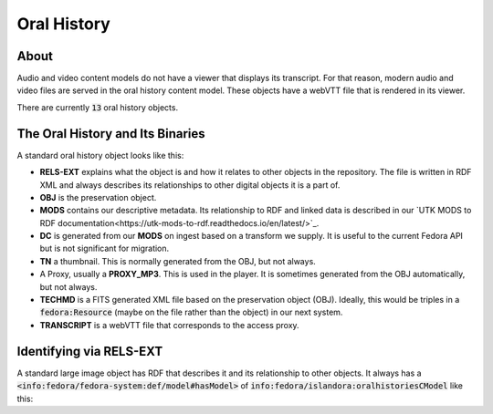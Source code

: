 Oral History
============

About
-----

Audio and video content models do not have a viewer that displays its transcript.  For that reason, modern audio and video
files are served in the oral history content model.  These objects have a webVTT file that is rendered in its viewer.

There are currently :code:`13` oral history objects.

The Oral History and Its Binaries
---------------------------------

A standard oral history object looks like this:

.. image:: ../images/oral_history.png

* **RELS-EXT** explains what the object is and how it relates to other objects in the repository.  The file is written in RDF XML and always describes its relationships to other digital objects it is a part of.
* **OBJ** is the preservation object.
* **MODS** contains our descriptive metadata.  Its relationship to RDF and linked data is described in our `UTK MODS to RDF documentation<https://utk-mods-to-rdf.readthedocs.io/en/latest/>`_.
* **DC** is generated from our **MODS** on ingest based on a transform we supply.  It is useful to the current Fedora API but is not significant for migration.
* **TN** a thumbnail.  This is normally generated from the OBJ, but not always.
* A Proxy, usually a **PROXY_MP3**.  This is used in the player.  It is sometimes generated from the OBJ automatically, but not always.
* **TECHMD** is a FITS generated XML file based on the preservation object (OBJ). Ideally, this would be triples in a :code:`fedora:Resource` (maybe on the file rather than the object) in our next system.
* **TRANSCRIPT** is a webVTT file that corresponds to the access proxy.

Identifying via RELS-EXT
------------------------

A standard large image object has RDF that describes it and its relationship to other objects.  It always has a
:code:`<info:fedora/fedora-system:def/model#hasModel>` of :code:`info:fedora/islandora:oralhistoriesCModel` like this:

.. code-block:: turtle
    :emphasize-lines: 6

    @prefix ns0: <info:fedora/fedora-system:def/relations-external#> .
    @prefix ns1: <info:fedora/fedora-system:def/model#> .

    <info:fedora/voloh:10>
      ns0:isMemberOfCollection <info:fedora/collections:voloh> ;
      ns1:hasModel <info:fedora/islandora:oralhistoriesCModel> .